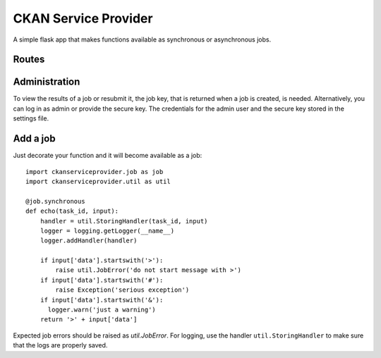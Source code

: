 CKAN Service Provider
=====================

A simple flask app that makes functions available as synchronous or asynchronous jobs.

Routes
------

.. autoflask:: ckanserviceprovider.web:app
   :undoc-static:
   :include-empty-docstring:

Administration
--------------

To view the results of a job or resubmit it, the job key, that is returned when a job is created,
is needed. Alternatively, you can log in as admin or provide the secure key. The credentials for
the admin user and the secure key stored in the settings file.

Add a job
---------

Just decorate your function and it will become available as a job::

  import ckanserviceprovider.job as job
  import ckanserviceprovider.util as util

  @job.synchronous
  def echo(task_id, input):
      handler = util.StoringHandler(task_id, input)
      logger = logging.getLogger(__name__)
      logger.addHandler(handler)

      if input['data'].startswith('>'):
          raise util.JobError('do not start message with >')
      if input['data'].startswith('#'):
          raise Exception('serious exception')
      if input['data'].startswith('&'):
        logger.warn('just a warning')
      return '>' + input['data']

Expected job errors should be raised as `util.JobError`. For logging, use the handler
``util.StoringHandler`` to make sure that the logs are properly saved.

